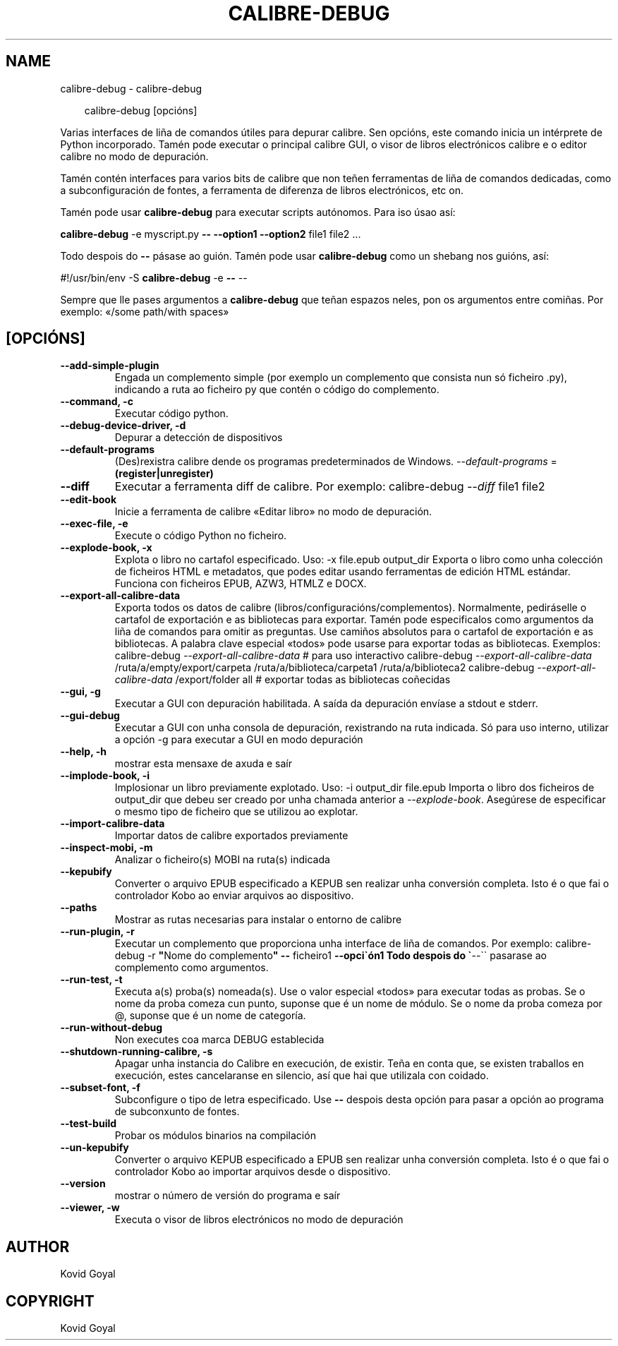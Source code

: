 .\" Man page generated from reStructuredText.
.
.
.nr rst2man-indent-level 0
.
.de1 rstReportMargin
\\$1 \\n[an-margin]
level \\n[rst2man-indent-level]
level margin: \\n[rst2man-indent\\n[rst2man-indent-level]]
-
\\n[rst2man-indent0]
\\n[rst2man-indent1]
\\n[rst2man-indent2]
..
.de1 INDENT
.\" .rstReportMargin pre:
. RS \\$1
. nr rst2man-indent\\n[rst2man-indent-level] \\n[an-margin]
. nr rst2man-indent-level +1
.\" .rstReportMargin post:
..
.de UNINDENT
. RE
.\" indent \\n[an-margin]
.\" old: \\n[rst2man-indent\\n[rst2man-indent-level]]
.nr rst2man-indent-level -1
.\" new: \\n[rst2man-indent\\n[rst2man-indent-level]]
.in \\n[rst2man-indent\\n[rst2man-indent-level]]u
..
.TH "CALIBRE-DEBUG" "1" "xullo 11, 2025" "8.6.0" "calibre"
.SH NAME
calibre-debug \- calibre-debug
.INDENT 0.0
.INDENT 3.5
.sp
.EX
calibre\-debug [opcións]
.EE
.UNINDENT
.UNINDENT
.sp
Varias interfaces de liña de comandos útiles para depurar calibre. Sen opcións,
este comando inicia un intérprete de Python incorporado. Tamén pode executar o principal
calibre GUI, o visor de libros electrónicos calibre e o editor calibre no modo de depuración.
.sp
Tamén contén interfaces para varios bits de calibre que non teñen
ferramentas de liña de comandos dedicadas, como a subconfiguración de fontes, a ferramenta de diferenza de libros electrónicos, etc
on.
.sp
Tamén pode usar \fBcalibre\-debug\fP para executar scripts autónomos. Para iso úsao así:
.sp
\fBcalibre\-debug\fP \-e myscript.py \fB\-\-\fP \fB\-\-option1\fP \fB\-\-option2\fP file1 file2 ...
.sp
Todo despois do \fB\-\-\fP pásase ao guión. Tamén pode usar \fBcalibre\-debug\fP
como un shebang nos guións, así:
.sp
#!/usr/bin/env \-S \fBcalibre\-debug\fP \-e \fB\-\-\fP \-\-
.sp
Sempre que lle pases argumentos a \fBcalibre\-debug\fP que teñan espazos neles, pon os argumentos entre comiñas. Por exemplo: «/some path/with spaces»
.SH [OPCIÓNS]
.INDENT 0.0
.TP
.B \-\-add\-simple\-plugin
Engada un complemento simple (por exemplo un complemento que consista nun só ficheiro .py), indicando a ruta ao ficheiro py que contén o código do complemento.
.UNINDENT
.INDENT 0.0
.TP
.B \-\-command, \-c
Executar código python.
.UNINDENT
.INDENT 0.0
.TP
.B \-\-debug\-device\-driver, \-d
Depurar a detección de dispositivos
.UNINDENT
.INDENT 0.0
.TP
.B \-\-default\-programs
(Des)rexistra calibre dende os programas predeterminados de Windows. \fI\%\-\-default\-programs\fP = \fB(register|unregister)\fP
.UNINDENT
.INDENT 0.0
.TP
.B \-\-diff
Executar a ferramenta diff de calibre. Por exemplo: calibre\-debug \fI\%\-\-diff\fP file1 file2
.UNINDENT
.INDENT 0.0
.TP
.B \-\-edit\-book
Inicie a ferramenta de calibre «Editar libro» no modo de depuración.
.UNINDENT
.INDENT 0.0
.TP
.B \-\-exec\-file, \-e
Execute o código Python no ficheiro.
.UNINDENT
.INDENT 0.0
.TP
.B \-\-explode\-book, \-x
Explota o libro no cartafol especificado. Uso: \-x file.epub output_dir Exporta o libro como unha colección de ficheiros HTML e metadatos, que podes editar usando ferramentas de edición HTML estándar. Funciona con ficheiros EPUB, AZW3, HTMLZ e DOCX.
.UNINDENT
.INDENT 0.0
.TP
.B \-\-export\-all\-calibre\-data
Exporta todos os datos de calibre (libros/configuracións/complementos). Normalmente, pediráselle o cartafol de exportación e as bibliotecas para exportar. Tamén pode especificalos como argumentos da liña de comandos para omitir as preguntas. Use camiños absolutos para o cartafol de exportación e as bibliotecas. A palabra clave especial «todos» pode usarse para exportar todas as bibliotecas. Exemplos:  calibre\-debug \fI\%\-\-export\-all\-calibre\-data\fP # para uso interactivo calibre\-debug \fI\%\-\-export\-all\-calibre\-data\fP /ruta/a/empty/export/carpeta /ruta/a/biblioteca/carpeta1 /ruta/a/biblioteca2 calibre\-debug \fI\%\-\-export\-all\-calibre\-data\fP /export/folder all # exportar todas as bibliotecas coñecidas
.UNINDENT
.INDENT 0.0
.TP
.B \-\-gui, \-g
Executar a GUI con depuración habilitada. A saída da depuración envíase a stdout e stderr.
.UNINDENT
.INDENT 0.0
.TP
.B \-\-gui\-debug
Executar a GUI con unha consola de depuración, rexistrando na ruta indicada. Só para uso interno, utilizar a opción \-g para executar a GUI en modo depuración
.UNINDENT
.INDENT 0.0
.TP
.B \-\-help, \-h
mostrar esta mensaxe de axuda e saír
.UNINDENT
.INDENT 0.0
.TP
.B \-\-implode\-book, \-i
Implosionar un libro previamente explotado. Uso: \-i output_dir file.epub Importa o libro dos ficheiros de output_dir que debeu ser creado por unha chamada anterior a \fI\%\-\-explode\-book\fP\&. Asegúrese de especificar o mesmo tipo de ficheiro que se utilizou ao explotar.
.UNINDENT
.INDENT 0.0
.TP
.B \-\-import\-calibre\-data
Importar datos de calibre exportados previamente
.UNINDENT
.INDENT 0.0
.TP
.B \-\-inspect\-mobi, \-m
Analizar o ficheiro(s) MOBI na ruta(s) indicada
.UNINDENT
.INDENT 0.0
.TP
.B \-\-kepubify
Converter o arquivo EPUB especificado a KEPUB sen realizar unha conversión completa. Isto é o que fai o controlador Kobo ao enviar arquivos ao dispositivo.
.UNINDENT
.INDENT 0.0
.TP
.B \-\-paths
Mostrar as rutas necesarias para instalar o entorno de calibre
.UNINDENT
.INDENT 0.0
.TP
.B \-\-run\-plugin, \-r
Executar un complemento que proporciona unha interface de liña de comandos. Por exemplo: calibre\-debug \-r \fB\(dq\fPNome do complemento\fB\(dq\fP \fB\-\-\fP ficheiro1 \fB\-\-opci\(gaón1 Todo despois do \(ga\fP\-\-\(ga\(ga pasarase ao complemento como argumentos.
.UNINDENT
.INDENT 0.0
.TP
.B \-\-run\-test, \-t
Executa a(s) proba(s) nomeada(s). Use o valor especial «todos» para executar todas as probas. Se o nome da proba comeza cun punto, suponse que é un nome de módulo. Se o nome da proba comeza por @, suponse que é un nome de categoría.
.UNINDENT
.INDENT 0.0
.TP
.B \-\-run\-without\-debug
Non executes coa marca DEBUG establecida
.UNINDENT
.INDENT 0.0
.TP
.B \-\-shutdown\-running\-calibre, \-s
Apagar unha instancia do Calibre en execución, de existir. Teña en conta que, se existen traballos en execución, estes cancelaranse en silencio, así que hai que utilizala con coidado.
.UNINDENT
.INDENT 0.0
.TP
.B \-\-subset\-font, \-f
Subconfigure o tipo de letra especificado. Use \fB\-\-\fP despois desta opción para pasar a opción ao programa de subconxunto de fontes.
.UNINDENT
.INDENT 0.0
.TP
.B \-\-test\-build
Probar os módulos binarios na compilación
.UNINDENT
.INDENT 0.0
.TP
.B \-\-un\-kepubify
Converter o arquivo KEPUB especificado a EPUB sen realizar unha conversión completa. Isto é o que fai o controlador Kobo ao importar arquivos desde o dispositivo.
.UNINDENT
.INDENT 0.0
.TP
.B \-\-version
mostrar o número de versión do programa e saír
.UNINDENT
.INDENT 0.0
.TP
.B \-\-viewer, \-w
Executa o visor de libros electrónicos no modo de depuración
.UNINDENT
.SH AUTHOR
Kovid Goyal
.SH COPYRIGHT
Kovid Goyal
.\" Generated by docutils manpage writer.
.
